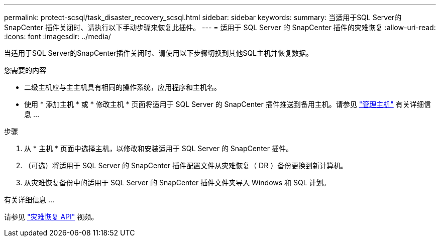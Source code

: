 ---
permalink: protect-scsql/task_disaster_recovery_scsql.html 
sidebar: sidebar 
keywords:  
summary: 当适用于SQL Server的SnapCenter 插件关闭时、请执行以下手动步骤来恢复此插件。 
---
= 适用于 SQL Server 的 SnapCenter 插件的灾难恢复
:allow-uri-read: 
:icons: font
:imagesdir: ../media/


[role="lead"]
当适用于SQL Server的SnapCenter插件关闭时、请使用以下步骤切换到其他SQL主机并恢复数据。

.您需要的内容
* 二级主机应与主主机具有相同的操作系统，应用程序和主机名。
* 使用 * 添加主机 * 或 * 修改主机 * 页面将适用于 SQL Server 的 SnapCenter 插件推送到备用主机。请参见 link:https://docs.netapp.com/us-en/snapcenter/admin/concept_manage_hosts.html["管理主机"] 有关详细信息 ...


.步骤
. 从 * 主机 * 页面中选择主机，以修改和安装适用于 SQL Server 的 SnapCenter 插件。
. （可选）将适用于 SQL Server 的 SnapCenter 插件配置文件从灾难恢复（ DR ）备份更换到新计算机。
. 从灾难恢复备份中的适用于 SQL Server 的 SnapCenter 插件文件夹导入 Windows 和 SQL 计划。


.有关详细信息 ...
请参见 link:https://www.youtube.com/watch?v=Nbr_wm9Cnd4&list=PLdXI3bZJEw7nofM6lN44eOe4aOSoryckg["灾难恢复 API"^] 视频。
